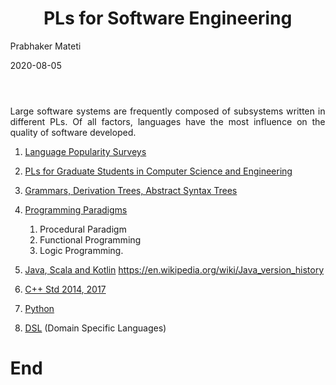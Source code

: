 # -*- mode: org -*-
#+DATE: 2020-08-05
#+TITLE: PLs for Software Engineering
#+AUTHOR: Prabhaker Mateti
#+HTML_LINK_UP: ../
#+HTML_LINK_HOME: ../../
#+HTML_HEAD: <style> P {text-align: justify} code, pre {color: brown;} @media screen {BODY {margin: 10%} }</style>
#+BIND: org-html-preamble-format (("en" "<a href=\"../../\"> ../../</a>"))
#+BIND: org-html-postamble-format (("en" "<hr size=1>Copyright &copy; 2020 %e &bull; <a href=\"http://www.wright.edu/~pmateti\"> www.wright.edu/~pmateti</a>  %d"))
#+STARTUP:showeverything
#+OPTIONS: toc:nil

Large software systems are frequently composed of subsystems written
in different PLs.  Of all factors, languages have the most influence
on the quality of software developed.


1. [[./surveys.org][Language Popularity Surveys]]
2. [[./students.org][PLs for Graduate Students in Computer Science and Engineering]]

1. [[./Grammars/ast-notes.org][Grammars, Derivation Trees, Abstract Syntax Trees]]

3. [[./paradigms.org][Programming Paradigms]]
   1. Procedural Paradigm
   2. Functional Programming
   3. Logic Programming.
1. [[./Java][Java, Scala and Kotlin]] https://en.wikipedia.org/wiki/Java_version_history
1. [[./C++][C++ Std 2014, 2017]]
1. [[./Python][Python]]
1. [[./DSL][DSL]] (Domain Specific Languages)




* End
# Local variables:
# after-save-hook: org-html-export-to-html
# end:
